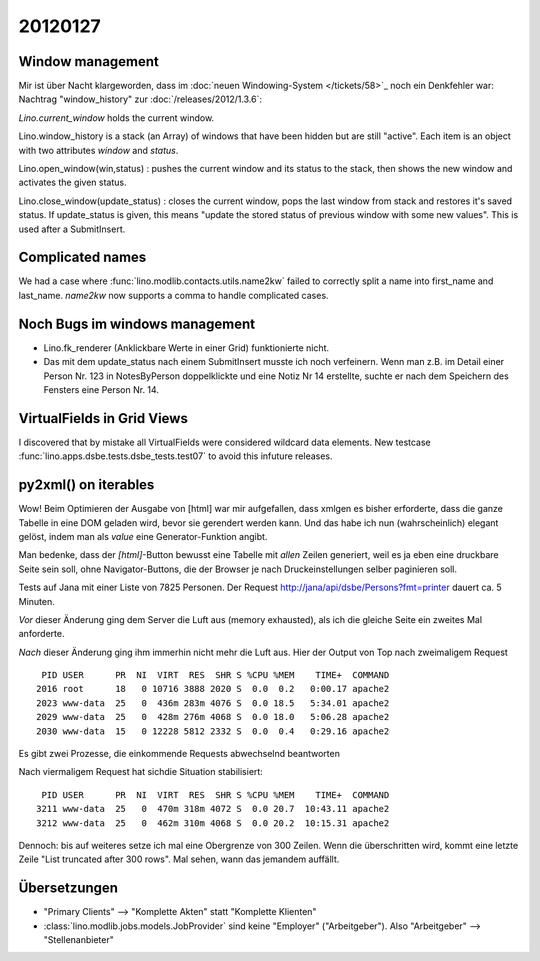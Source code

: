 20120127
========

Window management
-----------------

Mir ist über Nacht klargeworden, dass im 
:doc:`neuen Windowing-System </tickets/58>`_
noch ein Denkfehler war:
Nachtrag "window_history" zur :doc:`/releases/2012/1.3.6`:

`Lino.current_window` holds the current window.

Lino.window_history is a stack (an Array) of windows that have been hidden 
but are still "active". Each item is an object with two attributes 
`window` and `status`.

Lino.open_window(win,status) : pushes the current window and its status to the stack, 
then shows the new window and activates the given status.

Lino.close_window(update_status) : closes the current window,
pops the last window from stack and restores it's saved status. 
If update_status is given, this means "update the stored status 
of previous window with some new values". 
This is used after a SubmitInsert.


Complicated names
-----------------

We had a case where :func:`lino.modlib.contacts.utils.name2kw` 
failed to correctly split a name into first_name and last_name.
`name2kw` now supports a comma to handle complicated cases.

Noch Bugs im windows management
-------------------------------

- Lino.fk_renderer (Anklickbare Werte in einer Grid) funktionierte nicht.
- Das mit dem update_status nach einem SubmitInsert musste 
  ich noch verfeinern. Wenn man z.B. im Detail einer Person Nr. 123 
  in NotesByPerson doppelklickte und eine Notiz Nr 14 erstellte, 
  suchte er nach dem Speichern des Fensters eine Person Nr. 14.

VirtualFields in Grid Views
---------------------------

I discovered that by mistake all VirtualFields were 
considered wildcard data elements. 
New testcase :func:`lino.apps.dsbe.tests.dsbe_tests.test07` 
to avoid this infuture releases.

py2xml() on iterables
---------------------

Wow! Beim Optimieren der Ausgabe von [html] war mir aufgefallen, 
dass xmlgen es bisher erforderte, dass die ganze Tabelle in eine DOM 
geladen wird, bevor sie gerendert werden kann. Und das habe ich nun 
(wahrscheinlich) elegant gelöst, indem man als `value` eine 
Generator-Funktion angibt.

Man bedenke, dass der `[html]`-Button bewusst 
eine Tabelle mit *allen* Zeilen generiert, weil es ja 
eben eine druckbare Seite sein soll, ohne Navigator-Buttons, 
die der Browser je nach Druckeinstellungen selber paginieren 
soll.

Tests auf Jana mit einer Liste von 7825 Personen.
Der Request 
http://jana/api/dsbe/Persons?fmt=printer 
dauert ca. 5 Minuten.

*Vor* dieser Änderung ging dem Server die Luft aus 
(memory exhausted), als ich die gleiche Seite ein zweites Mal anforderte.

*Nach* dieser Änderung ging ihm immerhin nicht mehr die Luft aus.
Hier der Output von Top nach zweimaligem Request ::

   PID USER      PR  NI  VIRT  RES  SHR S %CPU %MEM    TIME+  COMMAND
  2016 root      18   0 10716 3888 2020 S  0.0  0.2   0:00.17 apache2
  2023 www-data  25   0  436m 283m 4076 S  0.0 18.5   5:34.01 apache2
  2029 www-data  25   0  428m 276m 4068 S  0.0 18.0   5:06.28 apache2
  2030 www-data  15   0 12228 5812 2332 S  0.0  0.4   0:29.16 apache2 
 
Es gibt zwei Prozesse, die einkommende Requests abwechselnd beantworten 

Nach viermaligem Request hat sichdie Situation stabilisiert::

   PID USER      PR  NI  VIRT  RES  SHR S %CPU %MEM    TIME+  COMMAND
  3211 www-data  25   0  470m 318m 4072 S  0.0 20.7  10:43.11 apache2
  3212 www-data  25   0  462m 310m 4068 S  0.0 20.2  10:15.31 apache2
 

Dennoch: bis auf weiteres setze ich mal eine Obergrenze von 300 
Zeilen. Wenn die überschritten wird, kommt eine letzte Zeile
"List truncated after 300 rows". 
Mal sehen, wann das jemandem auffällt.

Übersetzungen
-------------

- "Primary Clients" --> "Komplette Akten" statt "Komplette Klienten" 

- :class:`lino.modlib.jobs.models.JobProvider` sind 
  keine "Employer" ("Arbeitgeber").
  Also "Arbeitgeber" --> "Stellenanbieter"
